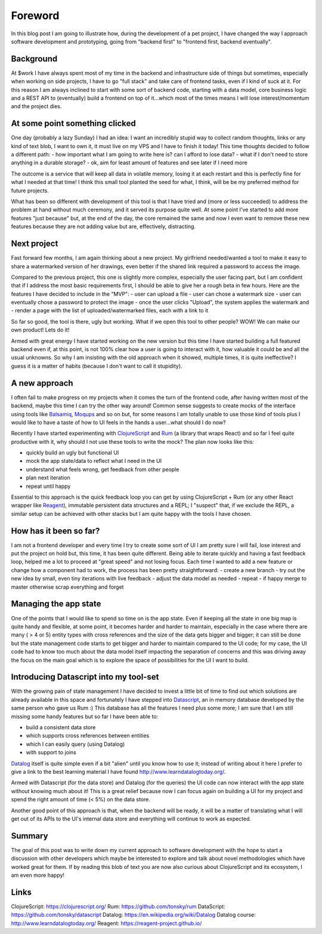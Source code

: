 .. title: ClojureScript, Rum and DataScript, my new goto tools for rapid software prototyping
.. slug: clojurescript-rum-and-datascript-my-new-goto-tools-for-rapid-software-prototyping
.. date: 2020-08-01 10:08:14 UTC+02:00
.. tags: clojurescript rum react datascript frontend
.. category:
.. link:
.. description:
.. type: text

Foreword
________

In this blog post I am going to illustrate how, during the development of a
pet project, I have changed the way I approach software development and
prototyping, going from "backend first" to "frontend first, backend eventually".

Background
----------

At $work I have always spent most of my time in the backend and infrastructure
side of things but sometimes, especially when working on side projects, I have
to go "full stack" and take care of frontend tasks, even if I kind of suck at
it.
For this reason I am always inclined to start with some sort of backend code,
starting with a data model, core business logic and a REST API to (eventually)
build a frontend on top of it...which most of the times means I will lose
interest/momentum and the project dies.

At some point something clicked
-------------------------------

One day (probably a lazy Sunday) I had an idea: I want an incredibly stupid
way to collect random thoughts, links or any kind of text blob, I want to own
it, it must live on my VPS and I have to finish it today!
This time thoughts decided to follow a different path:
- how important what I am going to write here is? can I afford to lose data?
- what if I don't need to store anything in a durable storage?
- ok, aim for least amount of features and see later if I need more

The outcome is a service that will keep all data in volatile memory, losing it
at each restart and this is perfectly fine for what I needed at that time!
I think this small tool planted the seed for what, I think, will be be my
preferred method for future projects.

What has been so different with development of this tool is that I have tried
and (more or less succeeded) to address the problem at hand without much
ceremony, and it served its purpose quite well.
At some point I've started to add more features "just because" but, at the end
of the day, the core remained the same and now I even want to remove these new
features because they are not adding value but are, effectively, distracting.

Next project
------------

Fast forward few months, I am again thinking about a new project.
My girlfriend needed/wanted a tool to make it easy to share a watermarked
version of her drawings, even better if the shared link required a password to
access the image.

Compared to the previous project, this one is slightly more complex, especially
the user facing part, but I am confident that if I address the most basic
requirements first, I should be able to give her a rough beta in few hours.
Here are the features I have decided to include in the "MVP":
- user can upload a file
- user can chose a watermark size
- user can eventually chose a password to protect the image
- once the user clicks "Upload", the system applies the watermark and
- render a page with the list of uploaded/watermarked files, each with a link to it

So far so good, the tool is there, ugly but working. What if we open this
tool to other people? WOW! We can make our own product! Lets do it!

Armed with great energy I have started working on the new version but this time
I have started building a full featured backend even if, at this point,
is not 100% clear how a user is going to interact with it, how valuable it
could be and all the usual unknowns.
So why I am insisting with the old approach when it showed, multiple times, it
is quite ineffective? I guess it is a matter of habits (because I don't want
to call it stupidity).

A new approach
--------------

I often fail to make progress on my projects when it comes the turn of the
frontend code, after having written most of the backend, maybe this time I
can try the other way around!
Common sense suggests to create mocks of the interface using tools like
`Balsamiq <https://balsamiq.com/wireframes>`_, `Moqups <https://moqups.com/>`_ and so on but, for some reasons I am totally unable to
use those kind of tools plus I would like to have a taste of how to UI feels
in the hands a user...what should I do now?

Recently I have started experimenting with `ClojureScript <https://www.clojurescript.org>`_ and `Rum <https://github.com/tonsky/rum>`_ (a library
that wraps React) and so far I feel quite productive with it, why should I not
use these tools to write the mock? The plan now looks like this:

- quickly build an ugly but functional UI
- mock the app state/data to reflect what I need in the UI
- understand what feels wrong, get feedback from other people
- plan next iteration
- repeat until happy

Essential to this approach is the quick feedback loop you can get by using
ClojureScript + Rum (or any other React wrapper like `Reagent <https://reagent-project.github.io/>`_), immutable
persistent data structures and a REPL; I "suspect" that, if we exclude the
REPL, a similar setup can be achieved with other stacks but I am quite happy
with the tools I have chosen.

How has it been so far?
-----------------------

I am not a frontend developer and every time I try to create some sort of UI
I am pretty sure I will fail, lose interest and put the project on hold but,
this time, it has been quite different.
Being able to iterate quickly and having a fast feedback loop, helped me a lot
to proceed at "great speed" and not losing focus.
Each time I wanted to add a new feature or change how a component had to work,
the process has been pretty straightforward:
- create a new branch
- try out the new idea by small, even tiny iterations with live feedback
- adjust the data model as needed
- repeat
- if happy merge to master otherwise scrap everything and forget

Managing the app state
----------------------

One of the points that I would like to spend so time on is the app state.
Even if keeping all the state in one big map is quite handy and flexible,
at some point, it becomes harder and harder to maintain, especially in the
case where there are many ( > 4 or 5) entity types with cross references and
the size of the data gets bigger and bigger; it can still be done but the
state management code starts to get bigger and harder to maintain compared to
the UI code; for my case, the UI code had to know too much about the data model
itself impacting the separation of concerns and this was driving away the focus
on the main goal which is to explore the space of possibilities for the UI I
want to build.

Introducing Datascript into my tool-set
---------------------------------------

With the growing pain of state management I have decided to invest a little bit
of time to find out which solutions are already available in this space and
fortunately I have stepped into `Datascript <https://github.com/tonsky/datascript>`_, an in memory database developed by
the same person who gave us Rum :)
This database has all the features I need plus some more; I am sure that I am
still missing some handy features but so far I have been able to:

- build a consistent data store
- which supports cross references between entities
- which I can easily query (using Datalog)
- with support to joins

`Datalog <https://en.wikipedia.org/wiki/Datalog>`_ itself is quite simple even if a bit "alien" until you know how to
use it; instead of writing about it here I prefer to give a link to the best
learning material I have found `<http://www.learndatalogtoday.org/>`_.

Armed with Datascript (for the data store) and Datalog (for the queries) the
UI code can now interact with the app state without knowing much about it!
This is a great relief because now I can focus again on building a UI for my
project and spend the right amount of time (< 5%) on the data store.

Another good point of this approach is that, when the backend will be ready,
it will be a matter of translating what I will get out of its APIs to the
UI's internal data store and everything will continue to work as expected.

Summary
-------

The goal of this post was to write down my current approach to software
development with the hope to start a discussion with other developers which
maybe be interested to explore and talk about novel methodologies which have
worked great for them.
If by reading this blob of text you are now also curious about ClojureScript
and its ecosystem, I am even more happy!

Links
-----

ClojureScript: `<https://clojurescript.org/>`_
Rum: `<https://github.com/tonsky/rum>`_
DataScript: `<https://github.com/tonsky/datascript>`_
Datalog: `<https://en.wikipedia.org/wiki/Datalog>`_
Datalog course: `<http://www.learndatalogtoday.org/>`_
Reagent: `<https://reagent-project.github.io/>`_
